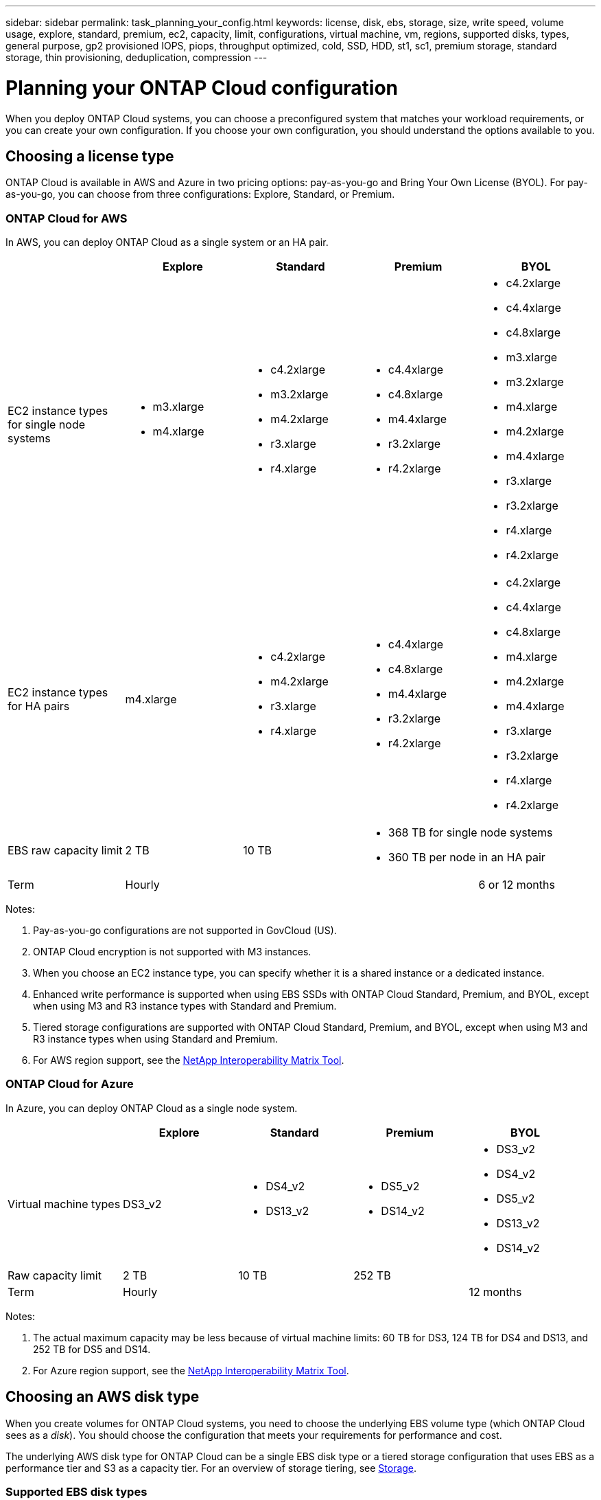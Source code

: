 ---
sidebar: sidebar
permalink: task_planning_your_config.html
keywords: license, disk, ebs, storage, size, write speed, volume usage, explore, standard, premium, ec2, capacity, limit, configurations, virtual machine, vm, regions, supported disks, types, general purpose, gp2 provisioned IOPS, piops, throughput optimized, cold, SSD, HDD, st1, sc1, premium storage, standard storage, thin provisioning, deduplication, compression
---

= Planning your ONTAP Cloud configuration
:toc: macro
:toclevels: 1
:hardbreaks:
:nofooter:
:icons: font
:linkattrs:
:imagesdir: ./media/

[.lead]
When you deploy ONTAP Cloud systems, you can choose a preconfigured system that matches your workload requirements, or you can create your own configuration. If you choose your own configuration, you should understand the options available to you.

toc::[]

== Choosing a license type

ONTAP Cloud is available in AWS and Azure in two pricing options: pay-as-you-go and Bring Your Own License (BYOL). For pay-as-you-go, you can choose from three configurations: Explore, Standard, or Premium.

=== ONTAP Cloud for AWS

In AWS, you can deploy ONTAP Cloud as a single system or an HA pair.

[cols=5*,options="header"]
|===
|
| Explore
| Standard
| Premium
| BYOL

| EC2 instance types for single node systems a|
* m3.xlarge
* m4.xlarge

a|
* c4.2xlarge
* m3.2xlarge
* m4.2xlarge
* r3.xlarge
* r4.xlarge

a|
* c4.4xlarge
* c4.8xlarge
* m4.4xlarge
* r3.2xlarge
* r4.2xlarge

a|
* c4.2xlarge
* c4.4xlarge
* c4.8xlarge
* m3.xlarge
* m3.2xlarge
* m4.xlarge
* m4.2xlarge
* m4.4xlarge
* r3.xlarge
* r3.2xlarge
* r4.xlarge
* r4.2xlarge

| EC2 instance types for HA pairs | m4.xlarge

a|

* c4.2xlarge
* m4.2xlarge
* r3.xlarge
* r4.xlarge

a|

* c4.4xlarge
* c4.8xlarge
* m4.4xlarge
* r3.2xlarge
* r4.2xlarge

a|

* c4.2xlarge
* c4.4xlarge
* c4.8xlarge
* m4.xlarge
* m4.2xlarge
* m4.4xlarge
* r3.xlarge
* r3.2xlarge
* r4.xlarge
* r4.2xlarge

| EBS raw capacity limit | 2 TB | 10 TB
2+<a|
* 368 TB for single node systems
* 360 TB per node in an HA pair

| Term 3+| Hourly | 6 or 12 months

|===

Notes:

. Pay-as-you-go configurations are not supported in GovCloud (US).

. ONTAP Cloud encryption is not supported with M3 instances.

. When you choose an EC2 instance type, you can specify whether it is a shared instance or a dedicated instance.

. Enhanced write performance is supported when using EBS SSDs with ONTAP Cloud Standard, Premium, and BYOL, except when using M3 and R3 instance types with Standard and Premium.

. Tiered storage configurations are supported with ONTAP Cloud Standard, Premium, and BYOL, except when using M3 and R3 instance types when using Standard and Premium.

. For AWS region support, see the http://mysupport.netapp.com/matrix[NetApp Interoperability Matrix Tool^].

=== ONTAP Cloud for Azure

In Azure, you can deploy ONTAP Cloud as a single node system.

[cols=5*,options="header"]
|===
|
| Explore
| Standard
| Premium
| BYOL

| Virtual machine types | DS3_v2

a|
* DS4_v2
* DS13_v2

a|
* DS5_v2
* DS14_v2

a|
* DS3_v2
* DS4_v2
* DS5_v2
* DS13_v2
* DS14_v2

| Raw capacity limit | 2 TB | 10 TB 2+| 252 TB

| Term 3+| Hourly | 12 months

|===

Notes:

. The actual maximum capacity may be less because of virtual machine limits: 60 TB for DS3, 124 TB for DS4 and DS13, and 252 TB for DS5 and DS14.

. For Azure region support, see the http://mysupport.netapp.com/matrix[NetApp Interoperability Matrix Tool^].

== Choosing an AWS disk type

When you create volumes for ONTAP Cloud systems, you need to choose the underlying EBS volume type (which ONTAP Cloud sees as a _disk_). You should choose the configuration that meets your requirements for performance and cost.

The underlying AWS disk type for ONTAP Cloud can be a single EBS disk type or a tiered storage configuration that uses EBS as a performance tier and S3 as a capacity tier. For an overview of storage tiering, see link:concept_storage.html[Storage].

=== Supported EBS disk types

At a high level, the differences between EBS disk types are as follows:

* General Purpose SSD disks balance cost and performance for a broad range of workloads. Performance is defined in terms of IOPS.

* Provisioned IOPS SSD disks are for critical applications that require the highest performance at a higher cost.

* Throughput Optimized HDD disks are for frequently accessed workloads that require fast and consistent throughput at a lower price.

* Cold HDD disks are meant for backups, or infrequently accessed data, because the performance is very low. Like Throughput Optimized HDD disks, performance is defined in terms of throughput.

NOTE: Cold HDD disks are not supported with ONTAP Cloud HA configurations.

For additional details about use cases, refer to http://docs.aws.amazon.com/AWSEC2/latest/UserGuide/EBSVolumeTypes.html[AWS Documentation: EBS Volume Types^].

== Choosing an Azure disk type

When you create volumes for ONTAP Cloud systems, you need to choose the underlying Azure disk type. Each disk type is designed for different workloads. You should choose the disk that meets your requirements for both performance and cost.

The underlying disk type for Azure can be Premium Storage or Standard Storage:

* Premium Storage disks store data on solid state drives (SSDs). The SSD disks provide high performance for I/O-intensive workloads at a higher cost.

* If you do not need high IOPS, you can limit your costs by using Standard Storage disks which are backed by hard disk drives (HDD).

For additional details about the use cases for these disks, see https://azure.microsoft.com/documentation/articles/storage-introduction/[Microsoft Azure Documentation: Introduction to Microsoft Azure Storage^].

== Choosing a disk size

You can choose from several disk sizes when you launch ONTAP Cloud systems and when you use the advanced allocation option. You should consider the disk size carefully because it impacts cost, performance, and total volume and system capacity.

When you launch ONTAP Cloud instances, you must choose the default disk size for aggregates. Cloud Manager uses this disk size for the initial aggregate, and for any additional aggregates that it creates when you use the simple provisioning option. You can create aggregates that use a disk size different from the default by using the advanced allocation option.

When choosing disk size, you should take several factors into consideration. The disk size impacts how much you pay for storage, the size of volumes that you can create in an aggregate, the total capacity available to an ONTAP Cloud system, and storage performance.

Different disk sizes are available for each disk type. Note that all disks in an aggregate must be the same size.

=== How disk size relates to performance in AWS

The performance of EBS disks is tied to disk size. The size determines the baseline IOPS and maximum burst duration for SSD disks and the baseline and burst throughput for HDD disks.

Larger disks have a higher baseline and burst performance, so you should always consider performance along with cost. Ultimately, you should choose the disk size that gives you the sustained performance that you need.

For example, when using General Purpose SSD disks, you might choose the following disk sizes:

* 100 GB because you want to start out with something small or because you have low performance requirements

* 500 GB because you want to get the best price to performance ratio

* 4 TB because you need very high sustained IOPS performance

Even if you do choose larger disks (for example, six 4 TB disks), you might not get all of the IOPS because the EC2 instance (for example, r3.2xlarge) can reach its bandwidth limit.

For more details about the relationship between size and performance, refer to http://docs.aws.amazon.com/AWSEC2/latest/UserGuide/EBSVolumeTypes.html[AWS Documentation: EBS Volume Types^].

=== How disk size relates to performance in Azure

The performance of Azure Premium Storage is tied to the disk size. Larger disks provide higher IOPS and throughput. For example, choosing 1 TB disks can provide better performance than 500 GB disks, at a higher cost. When sizing for performance, you should also be aware of performance limits tied to Azure virtual machine types.

https://azure.microsoft.com/documentation/articles/storage-premium-storage/[Microsoft Azure Documentation: Premium Storage: High-Performance Storage for Azure Virtual Machine Workloads^]

https://azure.microsoft.com/documentation/articles/virtual-machines-linux-sizes/[Microsoft Azure Documentation: Sizes for virtual machines in Azure^]

There are no performance differences between disk sizes for Standard Storage. You should choose disk size based on the capacity that you need.

== Choosing a write speed

Cloud Manager enables you to choose a write speed setting for single node ONTAP Cloud systems. Before you choose a write speed, you should understand the differences between the normal and high settings and risks and recommendations when using high write speed.

=== Difference between normal write speed and high write speed

When you choose normal write speed, data is written directly to disk, thereby reducing the likelihood of data loss in the event of an unplanned system outage.

When you choose high write speed, data is buffered in memory before it is written to disk, which provides faster write performance. Due to this caching, there is the potential for data loss if an unplanned system outage occurs.

The amount of data that can be lost in the event of an unplanned system outage is the span of the last two consistency points. A consistency point is the act of writing buffered data to disk. A consistency point occurs when the write log is full or after 10 seconds (whichever comes first). However, AWS EBS volume performance can affect consistency point processing time.

=== When to use high write speed

High write speed is a good choice if fast write performance is required for your workload and you can withstand the risk of data loss in the event of an unplanned system outage.

=== Recommendations when using high write speed

If you enable high write speed, you should ensure write protection at the application layer.

== Choosing a volume usage profile

ONTAP includes several storage efficiency features that can reduce the total amount of storage that you need. When you create a volume in Cloud Manager, you can choose a profile that enables these features or a profile that disables them. You should learn more about these features to help you decide which profile to use.

NetApp storage efficiency features provide the following benefits:

Thin provisioning:: Presents more logical storage to hosts or users than you actually have in your physical storage pool. Instead of preallocating storage space, storage space is allocated dynamically to each volume as data is written.

Deduplication:: Improves efficiency by locating identical blocks of data and replacing them with references to a single shared block. This technique reduces storage capacity requirements by eliminating redundant blocks of data that reside in the same volume.

Compression:: Reduces the physical capacity required to store data by compressing data within a volume on primary, secondary, and archive storage.

== AWS network information worksheet

When you launch ONTAP Cloud in AWS, you need to specify details about your VPC network. You can use a worksheet to collect the information from your administrator.

=== Network information for ONTAP Cloud

[cols=2*,options="header",cols="30,70"]
|===

| AWS information
| Your value

| Region |
| VPC |
| Subnet |
| Security group (if using your own) |

|===

=== Network information for an ONTAP Cloud HA pair in multiple AZs

[cols=2*,options="header",cols="30,70"]
|===

| AWS information
| Your value

| Region |
| VPC |
| Security group (if using your own) |
| Node 1 availability zone |
| Node 1 subnet |
| Node 2 availability zone |
| Node 2 subnet |
| Mediator availability zone |
| Mediator subnet |
| Key pair for the mediator |
| Floating IP address for cluster management port |
| Floating IP address for data on node 1 |
| Floating IP address for data on node 2 |
| Route tables for floating IP addresses |

|===

== Azure network information worksheet

When you deploy ONTAP Cloud in Azure, you need to specify details about your virtual network. You can use a worksheet to collect the information from your administrator.

[cols=2*,options="header",cols="30,70"]
|===

| Azure information
| Your value

| Region |
| Virtual network (VNet) |
| Subnet |
| Network security group (if using your own) |

|===
